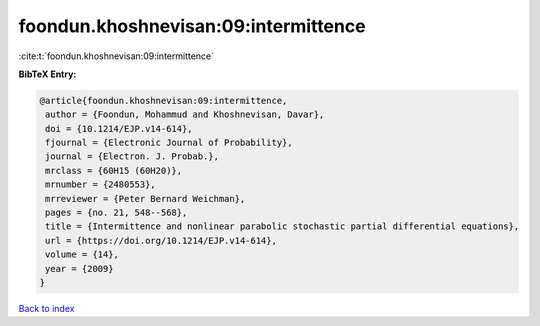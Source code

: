 foondun.khoshnevisan:09:intermittence
=====================================

:cite:t:`foondun.khoshnevisan:09:intermittence`

**BibTeX Entry:**

.. code-block:: bibtex

   @article{foondun.khoshnevisan:09:intermittence,
    author = {Foondun, Mohammud and Khoshnevisan, Davar},
    doi = {10.1214/EJP.v14-614},
    fjournal = {Electronic Journal of Probability},
    journal = {Electron. J. Probab.},
    mrclass = {60H15 (60H20)},
    mrnumber = {2480553},
    mrreviewer = {Peter Bernard Weichman},
    pages = {no. 21, 548--568},
    title = {Intermittence and nonlinear parabolic stochastic partial differential equations},
    url = {https://doi.org/10.1214/EJP.v14-614},
    volume = {14},
    year = {2009}
   }

`Back to index <../By-Cite-Keys.rst>`_
